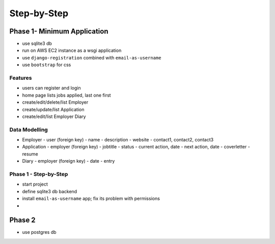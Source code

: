 Step-by-Step
============

Phase 1- Minimum Application
----------------------------

* use sqlite3 db
* run on AWS EC2 instance as a wsgi application
* use ``django-registration`` combined with ``email-as-username``
* use ``bootstrap`` for css

Features
........

* users can register and login
* home page lists jobs applied, last one first
* create/edit/delete/list Employer
* create/update/list Application
* create/edit/list Employer Diary

Data Modelling
..............

* Employer
  - user (foreign key)
  - name
  - description
  - website
  - contact1, contact2, contact3
* Application
  - employer (foreign key)
  - jobtitle
  - status
  - current action, date
  - next action, date
  - coverletter
  - resume
* Diary
  - employer (foreign key)
  - date
  - entry

Phase 1 - Step-by-Step
......................

* start project
* define sqlite3 db backend
* install ``email-as-username`` app; fix its problem with permissions
* 

Phase 2
-------

* use postgres db
